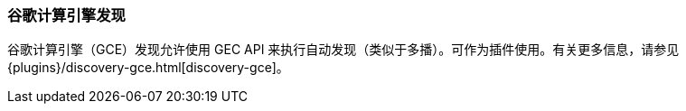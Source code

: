 [[modules-discovery-gce]]
=== 谷歌计算引擎发现

谷歌计算引擎（GCE）发现允许使用 GEC API 来执行自动发现（类似于多播）。可作为插件使用。有关更多信息，请参见 {plugins}/discovery-gce.html[discovery-gce]。
